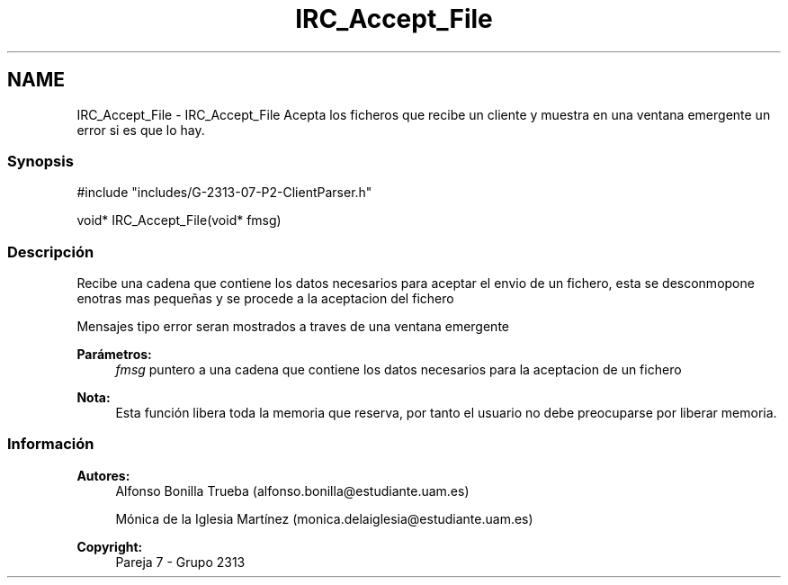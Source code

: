 .TH "IRC_Accept_File" 3 "Lunes, 8 de Mayo de 2017" "Version Versión&nbsp;1.0" "Redes de Comunicaciones 2" \" -*- nroff -*-
.ad l
.nh
.SH NAME
IRC_Accept_File \- IRC_Accept_File 
Acepta los ficheros que recibe un cliente y muestra en una ventana emergente un error si es que lo hay\&.
.PP
.SS "Synopsis"
.PP
.PP
.nf
#include "includes/G\-2313\-07\-P2\-ClientParser\&.h"

void* IRC_Accept_File(void* fmsg)
.fi
.PP
.PP
.SS "Descripción"
.PP
Recibe una cadena que contiene los datos necesarios para aceptar el envio de un fichero, esta se desconmopone enotras mas pequeñas y se procede a la aceptacion del fichero
.PP
Mensajes tipo error seran mostrados a traves de una ventana emergente
.PP
\fBParámetros:\fP
.RS 4
\fIfmsg\fP puntero a una cadena que contiene los datos necesarios para la aceptacion de un fichero
.RE
.PP
\fBNota:\fP
.RS 4
Esta función libera toda la memoria que reserva, por tanto el usuario no debe preocuparse por liberar memoria\&.
.RE
.PP
.PP
.PP
.SS "Información"
.PP
\fBAutores:\fP
.RS 4
Alfonso Bonilla Trueba (alfonso.bonilla@estudiante.uam.es) 
.PP
Mónica de la Iglesia Martínez (monica.delaiglesia@estudiante.uam.es) 
.RE
.PP
\fBCopyright:\fP
.RS 4
Pareja 7 - Grupo 2313
.RE
.PP
.PP
 
